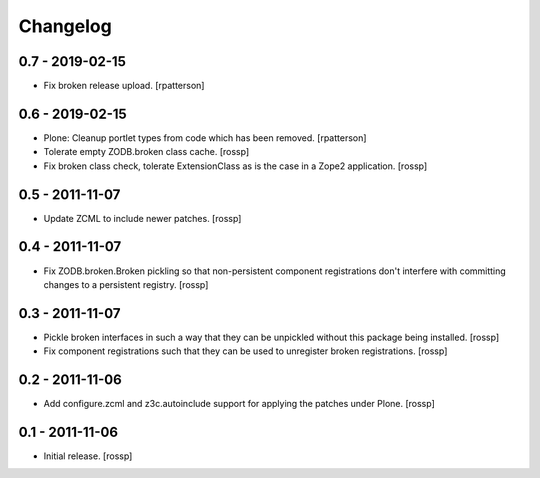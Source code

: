 Changelog
=========

0.7 - 2019-02-15
----------------

- Fix broken release upload.
  [rpatterson]

0.6 - 2019-02-15
----------------

- Plone: Cleanup portlet types from code which has been removed.
  [rpatterson]

- Tolerate empty ZODB.broken class cache.
  [rossp]

- Fix broken class check, tolerate ExtensionClass as is the case in a
  Zope2 application.
  [rossp]

0.5 - 2011-11-07
----------------

- Update ZCML to include newer patches.
  [rossp]

0.4 - 2011-11-07
----------------

- Fix ZODB.broken.Broken pickling so that non-persistent component
  registrations don't interfere with committing changes to a
  persistent registry.
  [rossp]

0.3 - 2011-11-07
----------------

- Pickle broken interfaces in such a way that they can be unpickled
  without this package being installed.
  [rossp]

- Fix component registrations such that they can be used to unregister
  broken registrations.
  [rossp]


0.2 - 2011-11-06
----------------

- Add configure.zcml and z3c.autoinclude support for applying the
  patches under Plone.
  [rossp]


0.1 - 2011-11-06
----------------

- Initial release.
  [rossp]
